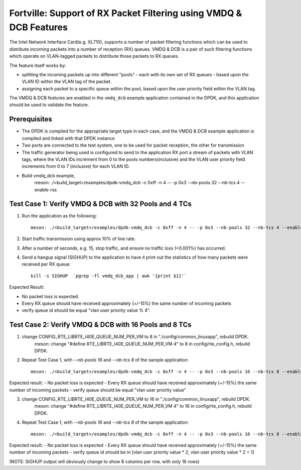 .. Copyright (c) < 2019 >, Intel Corporation
        All rights reserved.

   Redistribution and use in source and binary forms, with or without
   modification, are permitted provided that the following conditions
   are met:

   - Redistributions of source code must retain the above copyright
     notice, this list of conditions and the following disclaimer.

   - Redistributions in binary form must reproduce the above copyright
     notice, this list of conditions and the following disclaimer in
     the documentation and/or other materials provided with the
     distribution.

   - Neither the name of Intel Corporation nor the names of its
     contributors may be used to endorse or promote products derived
     from this software without specific prior written permission.

   THIS SOFTWARE IS PROVIDED BY THE COPYRIGHT HOLDERS AND CONTRIBUTORS
   "AS IS" AND ANY EXPRESS OR IMPLIED WARRANTIES, INCLUDING, BUT NOT
   LIMITED TO, THE IMPLIED WARRANTIES OF MERCHANTABILITY AND FITNESS
   FOR A PARTICULAR PURPOSE ARE DISCLAIMED. IN NO EVENT SHALL THE
   COPYRIGHT OWNER OR CONTRIBUTORS BE LIABLE FOR ANY DIRECT, INDIRECT,
   INCIDENTAL, SPECIAL, EXEMPLARY, OR CONSEQUENTIAL DAMAGES
   (INCLUDING, BUT NOT LIMITED TO, PROCUREMENT OF SUBSTITUTE GOODS OR
   SERVICES; LOSS OF USE, DATA, OR PROFITS; OR BUSINESS INTERRUPTION)
   HOWEVER CAUSED AND ON ANY THEORY OF LIABILITY, WHETHER IN CONTRACT,
   STRICT LIABILITY, OR TORT (INCLUDING NEGLIGENCE OR OTHERWISE)
   ARISING IN ANY WAY OUT OF THE USE OF THIS SOFTWARE, EVEN IF ADVISED
   OF THE POSSIBILITY OF SUCH DAMAGE.

===================================================================
Fortville: Support of RX Packet Filtering using VMDQ & DCB Features
===================================================================

The Intel Network Interface Card(e.g. XL710), supports a number of
packet filtering functions which can be used to distribute incoming packets
into a number of reception (RX) queues. VMDQ & DCB is a pair of such filtering
functions which operate on VLAN-tagged packets to distribute those packets
to RX queues.

The feature itself works by:

- splitting the incoming packets up into different "pools" - each with its own
  set of RX queues - based upon the VLAN ID within the VLAN tag of the packet.
- assigning each packet to a specific queue within the pool, based upon the
  user priority field within the VLAN tag.

The VMDQ & DCB features are enabled in the ``vmdq_dcb`` example application
contained in the DPDK, and this application should be used to validate
the feature.

Prerequisites
=============

- The DPDK is compiled for the appropriate target type in each case, and
  the VMDQ & DCB example application is compiled and linked with that DPDK
  instance
- Two ports are connected to the test system, one to be used for packet reception,
  the other for transmission
- The traffic generator being used is configured to send to the application RX
  port a stream of packets with VLAN tags, where the VLAN IDs increment from 0
  to the pools numbers(inclusive) and the VLAN user priority field increments from
  0 to 7 (inclusive) for each VLAN ID.
- Build vmdq_dcb example,
    meson: ./<build_target>/examples/dpdk-vmdq_dcb -c 0xff -n 4 -- -p 0x3 --nb-pools 32 --nb-tcs 4 --enable-rss

Test Case 1: Verify VMDQ & DCB with 32 Pools and 4 TCs
======================================================

1. Run the application as the following::

    meson: ./<build_target>/examples/dpdk-vmdq_dcb -c 0xff -n 4 -- -p 0x3 --nb-pools 32 --nb-tcs 4 --enable-rss

2. Start traffic transmission using approx 10% of line rate.
3. After a number of seconds, e.g. 15, stop traffic, and ensure no traffic
   loss (<0.001%) has occurred.
4. Send a hangup signal (SIGHUP) to the application to have it print out the
   statistics of how many packets were received per RX queue::

     kill -s SIGHUP  `pgrep -fl vmdq_dcb_app | awk '{print $1}'`

Expected Result:

- No packet loss is expected.
- Every RX queue should have received approximately (+/-15%) the same number of
  incoming packets
- verify queue id should be equal "vlan user priority value % 4".

Test Case 2: Verify VMDQ & DCB with 16 Pools and 8 TCs
======================================================

1. change CONFIG_RTE_LIBRTE_I40E_QUEUE_NUM_PER_VM to 8 in "./config/common_linuxapp", rebuild DPDK.
    meson: change "#define RTE_LIBRTE_I40E_QUEUE_NUM_PER_VM 4" to 8 in config/rte_config.h, rebuild DPDK.

2. Repeat Test Case 1, with `--nb-pools 16` and `--nb-tcs 8` of the sample application::

    meson: ./<build_target>/examples/dpdk-vmdq_dcb -c 0xff -n 4 -- -p 0x3 --nb-pools 16 --nb-tcs 8 --enable-rss

Expected result:
- No packet loss is expected
- Every RX queue should have received approximately (+/-15%) the same number of incoming packets
- verify queue should be equal "vlan user priority value"

3. change CONFIG_RTE_LIBRTE_I40E_QUEUE_NUM_PER_VM to 16 in "./config/common_linuxapp", rebuild DPDK.
    meson: change "#define RTE_LIBRTE_I40E_QUEUE_NUM_PER_VM 4" to 16 in config/rte_config.h, rebuild DPDK.

4. Repeat Test Case 1, with `--nb-pools 16` and `--nb-tcs 8` of the sample application::

    meson: ./<build_target>/examples/dpdk-vmdq_dcb -c 0xff -n 4 -- -p 0x3 --nb-pools 16 --nb-tcs 8 --enable-rss

Expected result:
- No packet loss is expected
- Every RX queue should have received approximately (+/-15%) the same number of incoming packets
- verify queue id should be in [vlan user priority value * 2, vlan user priority value * 2 + 1]

(NOTE: SIGHUP output will obviously change to show 8 columns per row, with only 16 rows)